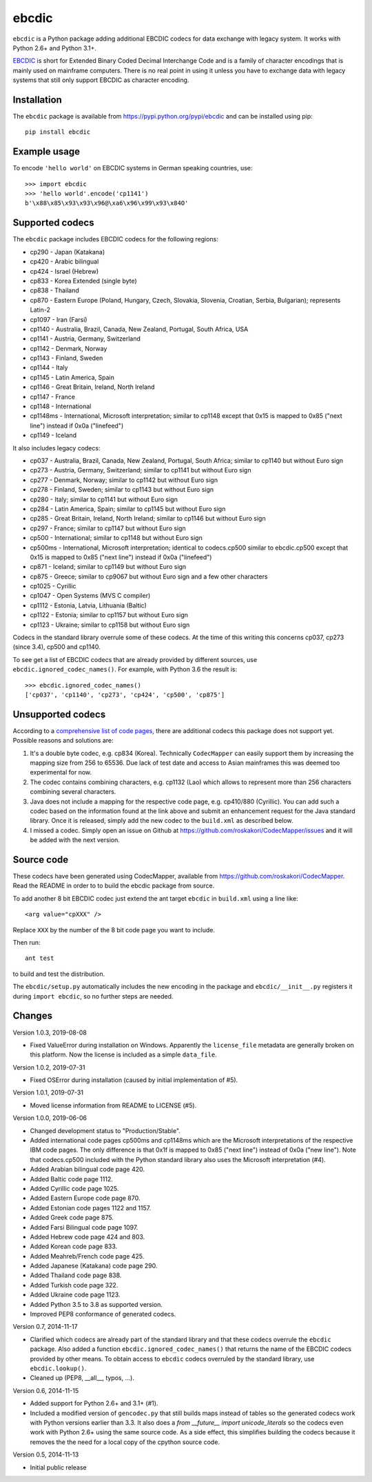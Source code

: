 ebcdic
======

``ebcdic`` is a Python package adding additional EBCDIC codecs for data
exchange with legacy system. It works with Python 2.6+ and Python 3.1+.

`EBCDIC <https://en.wikipedia.org/wiki/EBCDIC>`_ is short for Extended Binary
Coded Decimal Interchange Code and is a family of character encodings that is
mainly used on mainframe computers. There is no real point in using it unless
you have to exchange data with legacy systems that still only support EBCDIC
as character encoding.


Installation
------------

The ``ebcdic`` package is available from https://pypi.python.org/pypi/ebcdic
and can be installed using pip::

  pip install ebcdic


Example usage
-------------

To encode ``'hello world'`` on EBCDIC systems in German speaking countries,
use::

  >>> import ebcdic
  >>> 'hello world'.encode('cp1141')
  b'\x88\x85\x93\x93\x96@\xa6\x96\x99\x93\x84O'


Supported codecs
----------------

The ``ebcdic`` package includes EBCDIC codecs for the following regions:

* cp290 - Japan (Katakana)
* cp420 - Arabic bilingual
* cp424 - Israel (Hebrew)
* cp833 - Korea Extended (single byte)
* cp838 - Thailand
* cp870 - Eastern Europe (Poland, Hungary, Czech, Slovakia, Slovenia,
  Croatian, Serbia, Bulgarian); represents Latin-2
* cp1097 - Iran (Farsi)
* cp1140 - Australia, Brazil, Canada, New Zealand, Portugal, South Africa,
  USA
* cp1141 - Austria, Germany, Switzerland
* cp1142 - Denmark, Norway
* cp1143 - Finland, Sweden
* cp1144 - Italy
* cp1145 - Latin America, Spain
* cp1146 - Great Britain, Ireland, North Ireland
* cp1147 - France
* cp1148 - International
* cp1148ms - International, Microsoft interpretation; similar to cp1148
  except that 0x15 is mapped to 0x85 ("next line") instead if 0x0a
  ("linefeed")
* cp1149 - Iceland

It also includes legacy codecs:

* cp037 - Australia, Brazil, Canada, New Zealand, Portugal, South Africa;
  similar to cp1140 but without Euro sign
* cp273 - Austria, Germany, Switzerland; similar to cp1141 but without Euro
  sign
* cp277 - Denmark, Norway; similar to cp1142 but without Euro sign
* cp278 - Finland, Sweden; similar to cp1143 but without Euro sign
* cp280 - Italy; similar to cp1141 but without Euro sign
* cp284 - Latin America, Spain; similar to cp1145 but without Euro sign
* cp285 - Great Britain, Ireland, North Ireland; similar to cp1146 but
  without Euro sign
* cp297 - France; similar to cp1147 but without Euro sign
* cp500 - International; similar to cp1148 but without Euro sign
* cp500ms - International, Microsoft interpretation; identical to
  codecs.cp500 similar to ebcdic.cp500 except that 0x15 is mapped to 0x85
  ("next line") instead if 0x0a ("linefeed")
* cp871 - Iceland; similar to cp1149 but without Euro sign
* cp875 - Greece;  similar to cp9067 but without Euro sign and a few
  other characters
* cp1025 - Cyrillic
* cp1047 - Open Systems (MVS C compiler)
* cp1112 - Estonia, Latvia, Lithuania (Baltic)
* cp1122 - Estonia;  similar to cp1157 but without Euro sign
* cp1123 - Ukraine; similar to cp1158 but without Euro sign

Codecs in the standard library overrule some of these codecs. At the time of
this writing this concerns cp037, cp273 (since 3.4), cp500 and cp1140.

To see get a list of EBCDIC codecs that are already provided by different
sources, use ``ebcdic.ignored_codec_names()``. For example, with Python 3.6
the result is::

  >>> ebcdic.ignored_codec_names()
  ['cp037', 'cp1140', 'cp273', 'cp424', 'cp500', 'cp875']


Unsupported codecs
------------------

According to a
`comprehensive list of code pages <https://www.aivosto.com/articles/charsets-codepages.html>`_,
there are additional codecs this package does not support yet. Possible
reasons and solutions are:

1. It's a double byte codec, e.g. cp834 (Korea). Technically ``CodecMapper``
   can easily support them by increasing the mapping size from 256 to 65536.
   Due lack of test date and access to Asian mainframes this was deemed too
   experimental for now.
2. The codec contains combining characters, e.g. cp1132 (Lao) which allows
   to represent more than 256 characters combining several characters.
3. Java does not include a mapping for the respective code page, e.g.
   cp410/880 (Cyrillic). You can add such a codec based on the information
   found at the link above and submit an enhancement request for the Java
   standard library. Once it is released, simply add the new codec to
   the ``build.xml`` as described below.
4. I missed a codec. Simply open an issue on Github at
   https://github.com/roskakori/CodecMapper/issues and it will be added with
   the next version.


Source code
-----------

These codecs have been generated using CodecMapper, available from
https://github.com/roskakori/CodecMapper. Read the README in order to
to build the ebcdic package from source.

To add another 8 bit EBCDIC codec just extend the ant target ``ebcdic`` in
``build.xml`` using a line like::

   <arg value="cpXXX" />

Replace ``XXX`` by the number of the 8 bit code page you want to include.

Then run::

  ant test

to build and test the distribution.

The ``ebcdic/setup.py`` automatically includes the new encoding in the package
and ``ebcdic/__init__.py`` registers it during ``import ebcdic``, so no
further steps are needed.




Changes
-------

Version 1.0.3, 2019-08-08

* Fixed ValueError during installation on Windows. Apparently the
  ``license_file`` metadata are generally broken on this platform. Now the
  license is included as a simple ``data_file``.

Version 1.0.2, 2019-07-31

* Fixed OSError during installation (caused by initial implementation of #5).


Version 1.0.1, 2019-07-31

* Moved license information from README to LICENSE (#5).


Version 1.0.0, 2019-06-06

* Changed development status to "Production/Stable".
* Added international code pages cp500ms and cp1148ms which are the Microsoft
  interpretations of the respective IBM code pages. The only difference is
  that 0x1f is mapped to 0x85 ("next line") instead of 0x0a ("new line").
  Note that codecs.cp500 included with the Python standard library also uses
  the Microsoft interpretation (#4).
* Added Arabian bilingual code page 420.
* Added Baltic code page 1112.
* Added Cyrillic code page 1025.
* Added Eastern Europe code page 870.
* Added Estonian code pages 1122 and 1157.
* Added Greek code page 875.
* Added Farsi Bilingual code page 1097.
* Added Hebrew code page 424 and 803.
* Added Korean code page 833.
* Added Meahreb/French code page 425.
* Added Japanese (Katakana) code page 290.
* Added Thailand code page 838.
* Added Turkish code page 322.
* Added Ukraine code page 1123.
* Added Python 3.5 to 3.8 as supported version.
* Improved PEP8 conformance of generated codecs.


Version 0.7, 2014-11-17

* Clarified which codecs are already part of the standard library and that
  these codecs overrule the ``ebcdic`` package. Also added a function
  ``ebcdic.ignored_codec_names()`` that returns the name of the EBCDIC codecs
  provided by other means. To obtain access to ``ebcdic`` codecs overruled by
  the standard library, use ``ebcdic.lookup()``.
* Cleaned up (PEP8, __all__, typos, ...).


Version 0.6, 2014-11-15

* Added support for Python 2.6+ and 3.1+ (#1).
* Included a modified version of ``gencodec.py`` that still builds maps
  instead of tables so the generated codecs work with Python versions earlier
  than 3.3. It also does a `from __future__ import unicode_literals` so the
  codecs even work with Python 2.6+ using the same source code. As a side
  effect, this simplifies building the codecs because it removes the the need
  for a local copy of the cpython source code.


Version 0.5, 2014-11-13

* Initial public release
